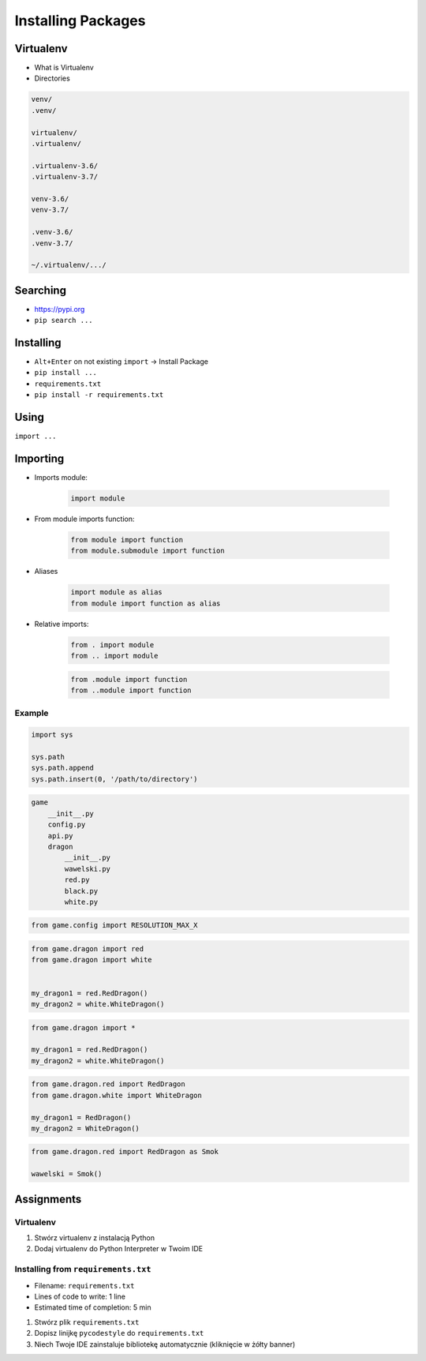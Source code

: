 .. _Installing Packages:

*******************
Installing Packages
*******************


Virtualenv
==========
* What is Virtualenv
* Directories

.. code-block:: text

    venv/
    .venv/

    virtualenv/
    .virtualenv/

    .virtualenv-3.6/
    .virtualenv-3.7/

    venv-3.6/
    venv-3.7/

    .venv-3.6/
    .venv-3.7/

    ~/.virtualenv/.../


Searching
=========
- https://pypi.org
- ``pip search ...``


Installing
==========
- ``Alt+Enter`` on not existing ``import`` -> Install Package
- ``pip install ...``
- ``requirements.txt``
- ``pip install -r requirements.txt``


Using
=====
``import ...``


Importing
=========
* Imports module:

    .. code-block:: python

        import module

* From module imports function:

    .. code-block:: python

        from module import function
        from module.submodule import function

* Aliases

    .. code-block:: python

        import module as alias
        from module import function as alias

* Relative imports:

    .. code-block:: python

        from . import module
        from .. import module

    .. code-block:: python

        from .module import function
        from ..module import function

Example
-------
.. code-block:: python

    import sys

    sys.path
    sys.path.append
    sys.path.insert(0, '/path/to/directory')

.. code-block:: text

    game
        __init__.py
        config.py
        api.py
        dragon
            __init__.py
            wawelski.py
            red.py
            black.py
            white.py

.. code-block:: python

    from game.config import RESOLUTION_MAX_X

.. code-block:: python

    from game.dragon import red
    from game.dragon import white


    my_dragon1 = red.RedDragon()
    my_dragon2 = white.WhiteDragon()

.. code-block:: python

    from game.dragon import *

    my_dragon1 = red.RedDragon()
    my_dragon2 = white.WhiteDragon()

.. code-block:: python

    from game.dragon.red import RedDragon
    from game.dragon.white import WhiteDragon

    my_dragon1 = RedDragon()
    my_dragon2 = WhiteDragon()

.. code-block:: python

    from game.dragon.red import RedDragon as Smok

    wawelski = Smok()


Assignments
===========

Virtualenv
----------
#. Stwórz virtualenv z instalacją Python
#. Dodaj virtualenv do Python Interpreter w Twoim IDE

Installing from ``requirements.txt``
------------------------------------
* Filename: ``requirements.txt``
* Lines of code to write: 1 line
* Estimated time of completion: 5 min

#. Stwórz plik ``requirements.txt``
#. Dopisz linijkę ``pycodestyle`` do ``requirements.txt``
#. Niech Twoje IDE zainstaluje bibliotekę automatycznie (kliknięcie w żółty banner)
